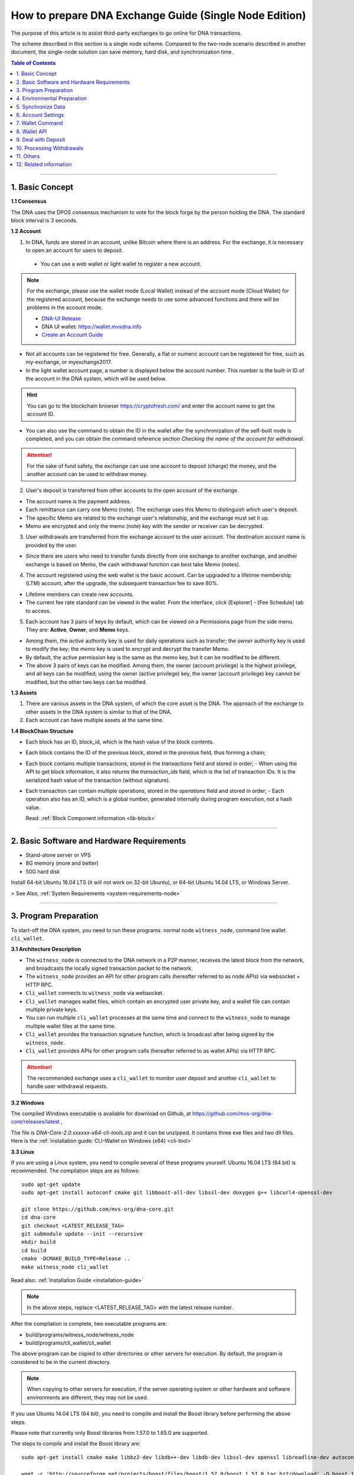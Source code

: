 
.. _exchange-single-node:

***************************************************************
How to prepare DNA Exchange Guide (Single Node Edition)
***************************************************************

The purpose of this article is to assist third-party exchanges to go online for DNA transactions.

The scheme described in this section is a single node scheme. Compared to the two-node scenario described in another document, the single-node solution can save memory, hard disk, and synchronization time.

.. contents:: Table of Contents
   :local:

-------


1. Basic Concept
==============================================

**1.1 Consensus**

The DNA uses the DPOS consensus mechanism to vote for the block forge by the person holding the DNA. The standard block interval is 3 seconds.

**1.2 Account**

1) In DNA, funds are stored in an account, unlike Bitcoin where there is an address. For the exchange, it is necessary to open an account for users to deposit.

  - You can use a web wallet or light wallet to register a new account.

.. Note:: For the exchange, please use the wallet mode (Local Wallet) instead of the account mode  (Cloud Wallet) for the registered account, because the exchange needs to use some advanced functions and there will be problems in the account mode.

  - `DNA-UI Release <https://github.com/mvs-org/dna-ui/releases>`_
  - DNA UI wallet:  https://wallet.mvsdna.info
  - `Create an Account Guide <http://docs.mvsdna.info/en/latest/user_guide/create_account.html>`_


- Not all accounts can be registered for free. Generally, a flat or numeric account can be registered for free, such as my-exchange, or myexchange2017.

- In the light wallet account page, a number is displayed below the account number. This number is the built-in ID of the account in the DNA system, which will be used below.

.. Hint:: You can go to the blockchain browser https://cryptofresh.com/ and enter the account name to get the account ID.

- You can also use the command to obtain the ID in the wallet after the synchronization of the self-built node is completed, and you can obtain the command reference section *Checking the name of the account for withdrawal*.

.. Attention:: For the sake of fund safety, the exchange can use one account to deposit (charge) the money, and the another account can be used to withdraw money.

2) User's deposit is transferred from other accounts to the open account of the exchange.

- The account name is the payment address.

- Each remittance can carry one Memo (note). The exchange uses this Memo to distinguish which user's deposit.

- The specific Memo are related to the exchange user's relationship, and the exchange must set it up.

- Memo are encrypted and only the memo (note) key with the sender or receiver can be decrypted.

3) User withdrawals are transferred from the exchange account to the user account. The destination account name is provided by the user.

- Since there are users who need to transfer funds directly from one exchange to another exchange, and another exchange is based on Memo, the cash withdrawal function can best take Memo (notes).

4) The account registered using the web wallet is the basic account. Can be upgraded to a lifetime membership (LTM) account, after the upgrade, the subsequent transaction fee to save 80%.

- Lifetime members can create new accounts.

- The current fee rate standard can be viewed in the wallet. From the interface, click [Explorer] - [Fee Schedule] tab to access.

5) Each account has 3 pairs of keys by default, which can be viewed on a Permissions page from the side menu. They are: **Active**, **Owner**, and **Memo** keys.

- Among them, the *active* authority key is used for daily operations such as transfer; the *owner* authority key is used to modify the key; the *memo* key is used to encrypt and decrypt the transfer Memo.

- By default, the active permission key is the same as the memo key, but it can be modified to be different.

- The above 3 pairs of keys can be modified. Among them, the owner (account privilege) is the highest privilege, and all keys can be modified; using the owner (active privilege) key, the owner (account privilege) key cannot be modified, but the other two keys can be modified.


**1.3 Assets**

1) There are various assets in the DNA system, of which the core asset is the DNA. The approach of the exchange to other assets in the DNA system is similar to that of the DNA.
2) Each account can have multiple assets at the same time.

**1.4 BlockChain Structure**

- Each block has an ID, block_id, which is the hash value of the block contents.
- Each block contains the ID of the previous block, stored in the *previous* field, thus forming a chain;
- Each block contains multiple transactions, stored in the *transactions* field and stored in order;
  - When using the API to get block information, it also returns the *transaction_ids* field, which is the list of transaction IDs. It is the serialized hash value of the transaction (without signature).
- Each transaction can contain multiple operations, stored in the *operations* field and stored in order;
  - Each operation also has an ID, which is a global number, generated internally during program execution, not a hash value.

  Read: :ref:`Block Component information <lib-block>`

-----------------------

2. Basic Software and Hardware Requirements
==============================================

- Stand-alone server or VPS
- 8G memory (more and better)
- 50G hard disk

Install 64-bit Ubuntu 16.04 LTS (it will not work on 32-bit Ubuntu), or 64-bit Ubuntu 14.04 LTS, or Windows Server.

> See Also, :ref:`System Requirements <system-requirements-node>`

------------------

3. Program Preparation
==============================================

To start-off the DNA system, you need to run these programs: normal node ``witness_node``, command line wallet ``cli_wallet``.

**3.1 Architecture Description**

- The ``witness_node`` is connected to the DNA network in a P2P manner, receives the latest block from the network, and broadcasts the locally signed transaction packet to the network.
- The ``witness_node`` provides an API for other program calls (hereafter referred to as node APIs) via websocket + HTTP RPC.
- ``Cli_wallet`` connects to ``witness_node`` via websocket.
- ``Cli_wallet`` manages wallet files, which contain an encrypted user private key, and a wallet file can contain multiple private keys.
- You can run multiple ``cli_wallet`` processes at the same time and connect to the ``witness_node`` to manage multiple wallet files at the same time.
- ``Cli_wallet`` provides the transaction signature function, which is broadcast after being signed by the ``witness_node``.
- ``Cli_wallet`` provides APIs for other program calls (hereafter referred to as wallet APIs) via HTTP RPC.

.. Attention:: The recommended exchange uses a ``cli_wallet`` to monitor user deposit and another ``cli_wallet`` to handle user withdrawal requests.


**3.2 Windows**

The compiled Windows executable is available for download on Github, at https://github.com/mvs-org/dna-core/releases/latest ,

The file is `DNA-Core-2.0.xxxxxx-x64-cli-tools.zip` and it can be unzipped. It contains three exe files and two dll files. Here is the :ref:`installation guide: CLI-Wallet on Windows (x64) <cli-tool>`


**3.3 Linux**

If you are using a Linux system, you need to compile several of these programs yourself. Ubuntu 16.04 LTS (64 bit) is recommended. The compilation steps are as follows:

::

	sudo apt-get update
	sudo apt-get install autoconf cmake git libboost-all-dev libssl-dev doxygen g++ libcurl4-openssl-dev

	git clone https://github.com/mvs-org/dna-core.git
	cd dna-core
	git checkout <LATEST_RELEASE_TAG>
	git submodule update --init --recursive
	mkdir build
	cd build
	cmake -DCMAKE_BUILD_TYPE=Release ..
	make witness_node cli_wallet


Read also: :ref:`Installation Guide <installation-guide>`

.. Note:: In the above steps, replace <LATEST_RELEASE_TAG> with the latest release number.

After the compilation is complete, two executable programs are:

* build/programs/witness_node/witness_node
* build/programs/cli_wallet/cli_wallet

The above program can be copied to other directories or other servers for execution. By default, the program is considered to be in the current directory.

.. Note:: When copying to other servers for execution, if the server operating system or other hardware and software environments are different, they may not be used.

If you use Ubuntu 14.04 LTS (64 bit), you need to compile and install the Boost library before performing the above steps.

Please note that currently only Boost libraries from 1.57.0 to 1.65.0 are supported.

The steps to compile and install the Boost library are:

::

	sudo apt-get install cmake make libbz2-dev libdb++-dev libdb-dev libssl-dev openssl libreadline-dev autoconf libtool git autotools-dev build-essential g++ libbz2-dev libicu-dev python-dev doxygen

	wget -c 'http://sourceforge.net/projects/boost/files/boost/1.57.0/boost_1_57_0.tar.bz2/download' -O boost_1_57_0.tar.bz2
	tar xjf boost_1_57_0.tar.bz2
	cd boost_1_57_0
	./bootstrap.sh
	sudo ./b2 install

It is also possible to compile with other Linux distributions, which is beyond the scope of this article.

-------------------------

4. Environmental Preparation
==============================================

To ensure the normal operation of the system, you need to ensure that the **server system time** is correct. Inaccurate times can cause problems such as the failure of synchronization of blockchains and the failure of funds to be sent.

Ubuntu system is recommended to install NTP server by::

	Sudo timedatectl set-ntp false
	Sudo apt-get install ntp

Depending on the deployment environment, you may need to modify the default ntp server address.

If it is a Windows system, set the system time synchronization.

---------------------------

5. Synchronize Data
==============================================

Since it is necessary to run multiple programs at the same time, Ubuntu recommends starting the program on *screen* or *tmux*.

The following description is mainly for Ubuntu, so the command comes with ``./``. For Windows, after the command line interface cd to the program directory, ``./`` is not required for execution.


**5.1 witness_node**

You can use ``./witness_node --help`` to see the command parameters.

5.1.1 Initial Implementation::

	./witness_node -d witness_node_data_dir

Then press ``Ctrl+C`` to end it.

This will generate a data directory in the current directory, ``witness_node_data_dir``, which contains the blockchain directory for the data store and a configuration file ( :ref:`config.ini <bts-config-ini-eg>` ).

For exchanges, some modifications to the ``config.ini`` configuration file are recommended.

1) You can close the p2p log to reduce disk storage pressure by finding the ``filename=logs/p2p/p2p.log`` line and adding the # sign to the beginning of the line. Or change ``level=info below [logger.p2p]`` to level=error

2) Consider saving the console log to a file at the same time by using the following sections::

		[logger.default]
		level=info
		appenders=stderr

  change into::

		[log.file_appender.default]
		filename=logs/default/default.log

		[logger.default]
		level=info
		appenders=stderr,default

After this, the console log for the last 24 hours is kept under the ``witness_node_data_dir/logs/default/`` directory.

3) The following parameters will reduce the memory required for operation. The principle is that the historical transaction record index of the DNA built-in transaction engine is not saved because the exchange does not normally use this data.::

	   history-per-size = 0

  If it is 2.0.171105a and later, you need to set this parameter::

	   plugins = witness account_history


- Read more: :ref:`memory-nodes`


**Note:**

* The default plugins in ``config.ini`` have a "#" symbol and need to be deleted;
* The default plugins configuration is `witness account_history market_history`, where `market_history` is actually removed;
* If the configuration item is not found in `config.ini`, for example, it will not update the existing configuration file when    upgrading from an old version.

  * You can add a line to the front of `config.ini` (don't add it to the end of the file),
  * You can also find an empty directory to generate a `config.ini` file and edit it again.

4) The following parameters indicate how many history records are kept for each account. The default value is 1000.

  For exchanges, if you have more depossit and withdrawal records, consider setting a larger value, such as::

		max-ops-per-account = 1000

  change into::

		max-ops-per-account = 1000000

It will retain one million data. Earlier data is deleted from memory and cannot be queried quickly (but still recorded on the chain).

5) The following two parameters will greatly reduce the memory required for the operation, the principle is not to save the historical data index which is not related to the exchange account.::

		track-account = "1.2.12345"
		partial-operations = true

Please replace 12345 with your account's digital ID. The "1.2." before the number indicates that the type is an account.

If you need to monitor multiple accounts, use multiple ``track-account`` configurations, such as::

	track-account = "1.2.12345"
	track-account = "1.2.12346"
	partial-operations = true

The configuration of multiple track-accounts will cause the above log changes to not take effect.

The way to get around this problem is not to move config.ini , but to start witness_node, add the --track-account parameter after the command line, for example::

	./witness_node --track-account "\"1.2.12345\"" --track-account "\"1.2.12346\""

**Note:**

* The first and last quotes of the parameter need to be preserved, so escape using `\`. Linux can use double quotation marks plus a single quotation mark, which does not require escaping.
* If you need to add, modify or delete the tracking account, after the modification, you need to rebuild the index to take effect.

To do this, press ``Ctrl + C`` to end the program and restart it with the ``--replay-blockchain`` parameter, such as::

	./witness_node -d witness_node_data_dir --track-account "\"1.2.12345\"" --track-account "\"1.2.12346\"" --replay-blockchain

* Read more information about :ref:`memory-nodes`

5.1.2 Re-execution

Start ``witness_node`` again and start synchronizing data. Depending on the network conditions and server hardware conditions, initial synchronization may take several hours to several days.::

	./witness_node -d witness_node_data_dir --rpc-endpoint 127.0.0.1:8090
	                                        --track-account "\"1.2.12345\""
						--track-account "\"1.2.12346\""
						--partial-operations true
						--max-ops-per-account 1000000
						--replay-blockchain

In the above command, use ``--rpc-endpoint`` to enable the node API service so that you can use ``cli_wallet`` to connect with other programs.

.. Note::  When you need to restart the `witness_node` later, generally do not add the ``--replay-blockchain`` parameter, otherwise startup will be slow


**5.2 Running a ``cli_wallet`` to Process Withdraw**

::

	./cli_wallet -w wallet_for_withdrawal.json -s ws://127.0.0.1:8090 -H 127.0.0.1:8091

The above command uses the ``-w`` parameter to specify the wallet file, the ``-s`` parameter connects to the witness_node, and the ``-H`` parameter opens the wallet API service, listening on port 8091

**Note:**

- You can use ``./cli_wallet --help`` to see the command parameters.
- The data communicated between the ``cli_wallet`` and the ``witness_node`` does not contain private data. Generally, no encryption is needed and no deliberate protection is required for the RPC port of the node (it is not necessary to add a layer of protection).
- However, the communication between ``cli_wallet`` and the `deposit program` is in plain text and may need to include the password. If the deployment is a multi-machine architecture, you need to pay attention to encryption and use `SSH tunneling`.
- In addition, when the ``cli_wallet`` is in the `unlocked` state, the funds in the wallet account can be transferred through the RPC port. Care must be taken to prevent unauthorized access, and it is strongly recommended that the wallet RPC directly open public network access.
- The practice of configuring certificates or passwords for the cli_wallet's RPC has not been studied and is therefore not described.

Successful execution will show::

	Please use the set_password method to initialize a new wallet before continuing
	new >>>


* **For more detailed instructions, see the tutorial on** :ref:`How to Set a password and Unlock a Cli Wallet <cli-wallet-setpwd-unlock>`



Use the info command to view the current synchronization::

	unlocked >>> info
	info
	{
	  "head_block_num": 17249870,
	  "head_block_id": "0107364e2bf1c4ed1331ece4ad7824271e563fbb",
	  "head_block_age": "23 seconds old",
	  "next_maintenance_time": "31 minutes in the future",
	  "chain_id": "4018d7844c78f6a6c41c6a552b898022310fc5dec06da467ee7905a8dad512c8",
	  "participation": "96.87500000000000000",
	  ...
	}





**5.3 Run another cli_wallet to handle deposit**

::

	./cli_wallet -w wallet_for_deposit.json -s ws://127.0.0.1:8090 -H 127.0.0.1:8093

This cli_wallet also opens the wallet API service listening on port 8093

Please refer to the previous section to set a password and unlock it.

----------------------------

6. Account Settings
==============================================

Considering security, you can use **two accounts** to handle the deposit and withdrawal respectively. Here assume that *deposit-account* is used for depositing, and *withdrawal-account* is used for withdrawal.

**6.1 Modifying the Remark Key of the Deposit Account**

   Performing ``suggest_brain_key`` in any of the above ``cli_wallets`` will result in a pair of keys, an example of which is as follows:

::

	unlocked >>> suggest_brain_key
	suggest_brain_key
	{
	  "brain_priv_key": ".....",
	  "wif_priv_key": "5JxyJx2KyDmAx5kpkMthWEpqGjzpwtGtEJigSMz5XE1AtrQaZXu",
	  "pub_key": "DNA69uKRvM8dAPn8En4SCi2nMTHKXt1rWrohFbwaPwv2rAbT3XFzf"
	}

In the light wallet, on the permission page, modify the memo (comment) key to `pub_key` in the above result.

**Note:**

1. Please pay attention to the backup light wallet after the change, otherwise the light wallet may not be able to decrypt the pre-modification comment.
2. After the change, if you still need to use a light wallet to make a transfer with a memo (note), or read a new transfer/transfer transfer note,

 - You need to import the above ``wif_priv_key`` into the light wallet.
 - You can make a new backup after importing.

3. This method can also be used to modify the account's active authority key and owner (account authority) key, which can be used when needed.


**6.2 Import Memo Key of Deposit Account into Cli_wallet Connected to record deposit**

If the wallet is locked, you need to unlock it with the ``unlock`` command.

  Here we need to use ``wif_priv_key`` in the above ``suggest_brain_key`` result::

	unlocked >>> import_key deposit-account 5JxyJx2KyDmAx5kpkMthWEpqGjzpwtGtEJigSMz5XE1AtrQaZXu

  Cli_wallet will automatically generate one or two backup files when it is imported and can be deleted.

Then you can press ``Ctrl + D`` to exit the wallet, back up the wallet file ``wallet_for_deposit.json``, and restart ``cli_wallet``.

If compile time does not introduce the readline library, you need to exit with ``Ctrl + C``

Since no active authority key was imported, the ``cli_wallet`` responsible for handling the deposit cannot use the funds of the deposit account and can only view the history record.


**6.3 Obtaining the Active Authority Key of the Withdrawal Account from the Light Wallet**

Reference: :ref:`User Guide - Permissions <acc-permission>`

**6.4 Import the withdrawal account's active authorization key into cli_wallet responsible for withdrawal**

::

	unlocked >>> import_key withdrawal-account 5xxxxxxxxxxxxxxxxxxxxxxxxxxxxxxxxxxxxxxxxxxx

You can also make a backup of your wallet file.


.. Note:: Check whether the active authority key and the memo key of the withdrawal account are the same. If they are different, the memo key must also be imported. Otherwise, withdrawals with memo cannot be processed.

The import command is still::

	Unlocked >>> import_key withdrawal-account 5xxxxxxxxxxxxxxxxxxxxxxxxxxxxxxxxxxxxxxxxxxx

-----------------------

7. Wallet Command
==============================================

Cli_wallet,

* Use the ``help`` command to list command lists and parameters
* If there is doxygen at compile time, use the ``ethelp`` command to get the parameter description and example of the specific command, such as::

		unlocked >>> gethelp get_account

------------------

8. Wallet API
==============================================

When the wallet opens the HTTP RPC API service, all **wallet commands can be invoked via http RPC. The effect is the same as entering the command in the wallet.**

Example::

	curl -d '{"jsonrpc": "2.0", "method": "get_block", "params": [1], "id": 1}' http://127.0.0.1:8093/rpc

That is: method incoming command name, params array passed to the list of parameters.

Return:

.. code-block:: json

	{"id":1,
	   "result":{
		  "previous":"0000000000000000000000000000000000000000",
		  "timestamp":"2015-10-13T14:12:24",
		  "witness":"1.6.8",
		  "transaction_merkle_root": "0000000000000000000000000000000000000000",
		  "extensions": [],
		  "witness_signature":"1f53542bb60f1f7a653bac70d6b1613e73b9adc952031e30e591e601dd60d493ba5c9a832e155ff0c40ea1dd53512e9f93bf65a8191497ea67d701bc2502f93af7",
		  "transactions": [],
		  "block_id": "00000001b656820f72f6b28cda811778632d4998",
		  "signing_key": "DNA6ZQEFsPmG6jWspNDdZHkehNmPpG7gkSHkphmRZQWaJ2LrcaVSi",
		  "transaction_ids": []
		  }
	}




If the execution is successful, the result will be result, otherwise there will be an error.

**Note:**

* The HTTP RPC request URI is /RPC .
* Enter the command in the wallet and return the result is beautified; when using the HTTP RPC request, the original data in json format is returned. With regard to raw data, there are some things to note:
* The amount is **{"amount":467116432,"asset_id":"1.3.0"}** format, where

  * The ``asset_id`` can be found by the ``get_asset`` command. The ``asset_id`` of the DNA is 1.3.0. Other assets have other ids.
  * amount is the value after the decimal point is removed. For example, DNA is `5 decimal` places. In the above example, it is actually 4671.16432 DNA.

* The account is in the form of 1.2.xxxxx. Get account information via ``get_account``
* Operation type (op) is a numeric format, such as 0 for transfer operation

-------------------

9. Deal with Deposit
==============================================

**9.1 Obtaining the Current *Unable to Return Block* Number**

The possibility of using Bitcoin and others to use the confirmation number to reduce the probability of a fallback in the transaction is different. In the DNA, the **unreturnable block** number can be used to determine whether the transaction can be rolled back.

**Unable to roll back** transactions in blocks and earlier blocks can be guaranteed not to roll back.

Use the command ``get_dynamic_global_properties`` in `cli_wallet` to get the ``block number`` that cannot be rolled back. Such as:

.. code-block:: json

	get_dynamic_global_properties
	{
	  "id": "2.1.0",
	  "head_block_number": 21955727,
	  ...
	  "last_irreversible_block_num": 21955709
	}

Among them, ``head_block_number`` is the latest block number, and ``last_irreversible_block_num`` is the block number that cannot be rollback.

**9.2 Querying Deposit Account History**

Use the ``get_relative_account_history`` command to query the history of the deposit account and check for new deposits.

Such as::

	unlocked >>> get_relative_account_history deposit-account 1 100 100

	unlocked >>> get_relative_account_history deposit-account 101 100 200

	curl -d '{"jsonrpc": "2.0", "method": "get_relative_account_history", "params": ["deposit-account",1,100,100], "id": 1}' http://127.0.0.1: 8093/rpc


The four parameters are: **account name, minimum number, maximum return number, and maximum number.** Numbering starts with 1.

**Note:**
When the maximum number of cli_wallets returned in a certain version exceeds 100, resulting in inaccurate results. Please avoid using the limit to exceed 100.

The result is an array, sorted in reverse chronological order, with the most recent record at the top.

* If there is no new deposit (charge), the length of the array is 0.
* If there is a new record, where the Nth data is result[N], the format may be:

.. code-block:: json

	{
	"memo":"",
	"description":"Transfer 1 DNA from a to b -- Unlock wallet to see memo. (Fee: 0.22941 DNA)",
	"op":{
	"id":"1.11.1234567",
	"op":[
	 0,
	 {
			"fee":{
				 "amount": 22941,
				 "asset_id":"1.3.0"
			},
			"from":"1.2.12345",
			"to":"1.2.45678",
			"amount":{
				 "amount": 100000,
				 "asset_id":"1.3.0"
			},
			"memo":{
				 "from":"DNA7NLcZJzqq3mvKfcqoN52ainajDckyMp5SYRgzicfbHD6u587ib",
				 "to":"DNA7SakKqZ8HamkTr7FdPn9qYxYmtSh2QzFNn49CiFAkdFAvQVMg6",
				 "nonce": "5333758904325274680",
				 "message": "0b809fa8169453422343434366514a153981ea"
			},
			"extensions":[
			]
	 }
	],
	"result":[
	 0,
	 {
	 }
	],
	"block_num":1234567,
	"trx_in_block":7,
	"op_in_trx":0,
	"virtual_op":1234
	}
	}



Visible, the result does not explicitly include the number of each record, the need for the program to calculate, record. It is usually reversed the order of the array, and then it is more appropriate to deal with one by one.

First of all, we must determine whether the block where the transaction is located cannot be rolled back.

- Take result[N]["op"]["block_num"] is compared with ``last_irreversible_block_num``. If it can't be rolled back, continue processing. If you can roll back, skip skipping.

.. Note:: When the transaction does not enter the block, it may still appear in ``get_relative_account_history``, and the block number where it is located will always change, making it difficult to determine the status.

So use ``last_irreversible_block_num`` to determine.

- Result[N]["op"]["op"] is an array format, taking the first element of the array result[N]["op"]["op"][0] , and if it is 0, it means transfer ;
- Then you can use the ``to`` field in the second element (i.e., result[N]["op"]["op"][1]["to"]) to determine if it is the same as the deposit-account ID. Whether to transfer;
- If yes, then take the ``asset_id`` field result[N]["op"]["op"][1]["amount"]["asset_id"] in the ``amount`` field in the second field to determine if the asset is correct Types of,
- Then take ``amount`` in `amount`, that is, result[N]["op"]["op"][1]["amount"]["amount"], add the decimal places, and get the amount of recharge ;
- Take the outermost ``memo`` field, which is result[N]["memo"] , to get the `user's ID` on the exchange and enter it.
- Result[N]["op"]["id"] is the unique ID of this transfer and can be recorded for future reference.
- At the same time, it is recommended to record several data of ``block_num``, ``trx_in_block``, and ``op_in_trx`` in the result, which means the number of the block, the number of transactions in the block, and the number of operations in the transaction.

  In addition, due to other transfers, it may only record the transaction ID (hashed value), or transaction signature, without recording the operation ID or block number.

  In order to facilitate the inspection of the problem, it is recommended to record the `transaction ID` and `transaction signature` corresponding to the operation at the time of recharge detection as follows:

  According to the above ``block_num``, call the ``get_block`` command to get the contents of the block, such as::

	unlocked >>> get_block 16000000

	curl -d '{"jsonrpc": "2.0", "method": "get_block", "params": [160000], "id": 1}' http://127.0.0.1:8093/rpc


Let the result block be result , according to the above `trx_in_block`,

- Take result["transaction_ids"][trx_in_block] is the corresponding `transaction ID`;
- Take result["transactions"][trx_in_block]["signatures"] , which is a signature for the transaction. It is an array because multi-signature account transfers may contain multiple signatures.

**Note:**

1) The wallet must be unlocked before decrypting the memo.
2) If it is detected that there are refills with incorrect Memo, or if the asset type is incorrect, be careful not to return it simply because it may have been transferred from other exchanges and it will be very troublesome for the other party to deal with it after repatriation.
3) There may be more than one deposit in a block. The result is that ``block_num`` is the same. It may even be the same for ``trx_in_block`` and ``op_in_trx``, but ``virtual_op`` is different.

  - It is certain that the combination of **blocknum + trx_in_block + op_in_trx + vitrual_op** is unique.
  - It is also worth noting here that the data of ``virtual_op``. If the parameters are not the same and replay every time you restart the device, and you check the historical data again, you will find that this value will be inconsistent.

4) Due to the "Proposal" function, it is possible to postpone execution. When using ``get_block`` and then positioning with ``trx_in_block``, the corresponding transaction may not be available, or the acquired transaction does not correspond to the recharge operation.

  - Delayed execution function is rarely used, but theoretically, please pay attention to error handling.

--------------

10. Processing Withdrawals
==============================================

**10.1 Network Status Check**

For security reasons, withdrawals are processed only when the ``witness_node`` network is normal.

Use the info command in the ``cli_wallet`` responsible for withdrawal to check the network status.::

	unlocked >>> info
	info
	{
	  "head_block_num": 17249870,
	  "head_block_id": "0107364e2bf1c4ed1331ece4ad7824271e563fbb",
	  "head_block_age": "23 seconds old",
	  "next_maintenance_time": "31 minutes in the future",
	  "chain_id": "4018d7844c78f6a6c41c6a552b898022310fc5dec06da467ee7905a8dad512c8",
	  "participation": "96.87500000000000000",
	  ...
	}

The fields to check are:

  * ``head_block_age`` is best within 1 minute
  * The best participation is 80 or more, which means that 80% of the out-of-block nodes in the network connected to the ``witness_node`` are working properly

In addition, when the network is normal, the difference between ``last_irreversible_block_num`` and ``head_block_num`` is not too large (generally less than 30);
This can be used as a reference.


**10.2 Cash withdrawal account balance check**

Use the ``list_account_balances`` command to check whether the withdrawal account balance is sufficient (pay attention to the asset type and calculate the fee)::

	unlocked >>> list_account_balances withdrawal-account


**Note:**

1) Pay attention to asset type
2) Pay attention to handling fees. Because the Memo are based on length, the handling fee with Memo will be higher than without Memo.


**10.3 Checking a validation of the Name of the Account**

Use the ``get_account_id command`` to check whether the customer’s withdrawal account is valid::

	locked >>> get_account_id test-123
	get_account_id test-123
	"1.2.96698"

	locked >>> get_account_id test-124
	get_account_id test-124
	10 assert_exception: Assert Exception
	rec && rec->name == account_name_or_id:
	    {}
	    th_a  wallet.cpp:597 get_account


**10.4 Sending withdrawal**

Use the ``transfer2`` command to send a withdrawal transaction. Such as::

	unlocked >>> transfer2 withdrawal-account to-account 100 DNA "some memo"

The parameters are: **source account name, destination account name, amount, currency, Memo**

The command will sign and broadcast the transaction and return an array. The first element is the transaction id and the second element is the detailed transaction content.

**Note:**

1) If the currency is DNA, the number of decimal places is up to 5 digits. If it is other assets, you can view the decimal places of the asset with the ``precision`` field with the ``get_asset`` command.
2) You can also use the transfer command, but this does not directly return the transaction ID. Instead, it needs to call another API to calculate it, so it is not recommended.
3) Memo are usually encoded in UTF-8
4) It is recommended to record relevant data for future reference, such as transaction id, detailed transaction content in json format, etc.


**10.5 Withdrawal Results Check**

Use the ``get_relative_account_history`` command to obtain withdrawal history of withdrawal-account. Refer to the deposit processing section. If new records are found,

And the transaction's block number is earlier than ``last_irreversible_block_num``, indicating that the transaction has entered the block and cannot be rolled back;

**Note:**

When the transaction does not enter the block, it may still appear in ``get_relative_account_history``, and the block number where it is located will always change, making it difficult to determine the status. So use ``last_irreversible_block_num`` to determine.

Use the ``get_block`` command to query details based on the block_num field of the record::

	unlocked >>> get_block 12345

In the returned result, the ``transaction_ids`` field data should contain the previous ``transaction id``.

It is recommended to record the ``id (1.11.x)``, ``block_num``, and ``trx_in_block`` in the above result of ``get_relative_account_history`` for future reference.


**10.6 About Resend Failure**

In some cases, after the transaction may be sent, it is not packaged into the block in time.

Unlike Bitcoin, there is a timeout in the DNA transaction.

When using ``cli_wallet`` to sign a broadcast transaction, this field value defaults to the local system time plus 2 minutes.

When the number of local deals is particularly high, the timeout period will increase.

If, after the network time reaches the timeout, the transaction is still not packed into the block, the transaction is discarded by all network nodes and is no longer likely to be packed.

Therefore, if a transaction broadcast appears but does not appear in the account history, first check if the local system time logs.

* If the block time corresponding to ``last_irreversible_block_num`` has passed the timeout of the transaction, retransmission is safe.
* If the transaction has already appeared in history, check if the block number of the transaction is fixed, instead of always updating with the latest block number.
* If the exchange's block number is updated, it indicates that the transaction has not been packed into the block and it needs to wait patiently for being packaged or timeout
* If the block number is fixed, the ``last_irreversible_block_num`` will soon exceed the block number when the network is normal over time.
* If ``head_block_num`` keeps growing, and ``last_irreversible_block_num`` doesn't grow,

  * It is likely that the ``witness_node`` has entered a short branching chain, or there is a problem with the network, and the transaction cannot be fully confirmed.
  * In this case, check if there is a new version of the ``witness_node`` to be upgraded or contact the development team.

* If the retransmission still cannot be packaged, you may encounter network abnormalities or congestion. This is relatively rare. Please contact the development team.


11. Others
==============================================

* ``cli_wallet`` has a parameter ``--daemon`` , which will run in the background when started with this parameter

* When you need to close the ``witness_node``, press ``Ctrl C`` once and wait for the program to exit.

  * After the normal exit, when restarting, no need to rebuild the index, the startup will be faster
  * After the normal exit, the data directory ``witness_node_data_dir`` can be backed up, and can be used directly when needed.
  * If you quit abnormally, when restarting, it is very likely that you need to rebuild the index and start slower.

* If the ``witness_node`` is abnormal, generally try to restart it first. If it is not, you can try to restart it with the ``--replay-blockchain`` parameter, that is, manually trigger rebuilding the index.

  * If not resolved, use backup recovery
  * If there is no backup, re-synchronization may take longer

* **Multi-signature**: DNA natively supports account-level multi-signature, and there is a proposal-approval mechanism that can initiate multi-signature requests online and then confirm the completion of multi-signature transactions.  Read about: :ref:`bts-multi-sign`
* Hardware Wallet: No Support
* **Cold Storage**: Can be implemented, the steps are somewhat complicated, examples:

  * On offline machines, start ``witness_node`` and ``cli_wallet`` and use the ``suggest_brain_key`` command to generate the key pair offline;
  * Then use the light wallet to change the account key to the above key, then the account goes into cold storage
  * When you need to use a cold deposit account,

    * You can use the temporary heating method, that is, import the private key into the light wallet, use it and then replace it with a new one
    * Pure cold mode can also be achieved, but the current ``cli_wallet`` support is not good, if necessary, please contact alone


12. Related information
==============================================

* Graphic tutorial http://jc.btsabc.org/
  * Self-built node tutorial http://btsabc.org/article-477-1.html
  * Get account private key http://btsabc.org/article-761-1.html
* English Docking Documents http://docs.mvsdna.info/integration/exchanges/step-by-step.html
* English API Documentation http://docs.mvsdna.info/api/index.html


--------------

- Contributor: @abit

(ref)

This information originates [abitmore/bts-cn-docs](https://github.com/abitmore/bts-cn-docs/blob/master/DNA%E4%BA%A4%E6%98%93%E6%89%80%E5%AF%B9%E6%8E%A5%E6%8C%87%E5%8D%97%EF%BC%88%E5%8D%95%E8%8A%82%E7%82%B9%E7%89%88%EF%BC%89.txt) repository.

*(Translated by an application and adjusted by human. Some words might be not accurate.)*

|

|